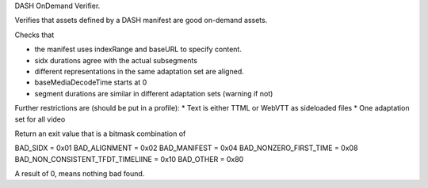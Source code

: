 DASH OnDemand Verifier.

Verifies that assets defined by a DASH manifest are good on-demand assets.

Checks that

* the manifest uses indexRange and baseURL to specify content.
* sidx durations agree with the actual subsegments
* different representations in the same adaptation set are aligned.
* baseMediaDecodeTime starts at 0
* segment durations are similar in different adaptation sets (warning if not)

Further restrictions are (should be put in a profile):
* Text is either TTML or WebVTT as sideloaded files
* One adaptation set for all video

Return an exit value that is a bitmask combination of

BAD_SIDX = 0x01
BAD_ALIGNMENT = 0x02
BAD_MANIFEST = 0x04
BAD_NONZERO_FIRST_TIME = 0x08
BAD_NON_CONSISTENT_TFDT_TIMELIINE = 0x10
BAD_OTHER = 0x80

A result of 0, means nothing bad found.